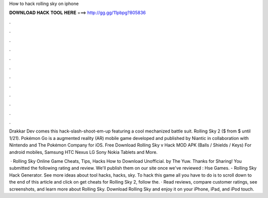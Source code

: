 How to hack rolling sky on iphone



𝐃𝐎𝐖𝐍𝐋𝐎𝐀𝐃 𝐇𝐀𝐂𝐊 𝐓𝐎𝐎𝐋 𝐇𝐄𝐑𝐄 ===> http://gg.gg/11pbpg?805836



.



.



.



.



.



.



.



.



.



.



.



.

Drakkar Dev comes this hack-slash-shoot-em-up featuring a cool mechanized battle suit. Rolling Sky 2 ($ from $ until 1/21). Pokémon Go is a augmented reality (AR) mobile game developed and published by Niantic in collaboration with Nintendo and The Pokémon Company for iOS. Free Download Rolling Sky v Hack MOD APK (Balls / Shields / Keys) For android mobiles, Samsung HTC Nexus LG Sony Nokia Tablets and More.

 · Rolling Sky Online Game Cheats, Tips, Hacks How to Download Unofficial. by The Yuw. Thanks for Sharing! You submitted the following rating and review. We'll publish them on our site once we've reviewed : Hse Games. - Rolling Sky Hack Generator. See more ideas about tool hacks, hacks, sky. To hack this game all you have to do is to scroll down to the end of this article and click on get cheats for Rolling Sky 2, follow the. · ‎Read reviews, compare customer ratings, see screenshots, and learn more about Rolling Sky. Download Rolling Sky and enjoy it on your iPhone, iPad, and iPod touch.
